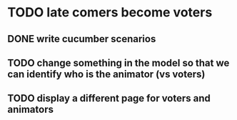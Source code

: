 * TODO late comers become voters
** DONE write cucumber scenarios
** TODO change something in the model so that we can identify who is the animator (vs voters)
** TODO display a different page for voters and animators
